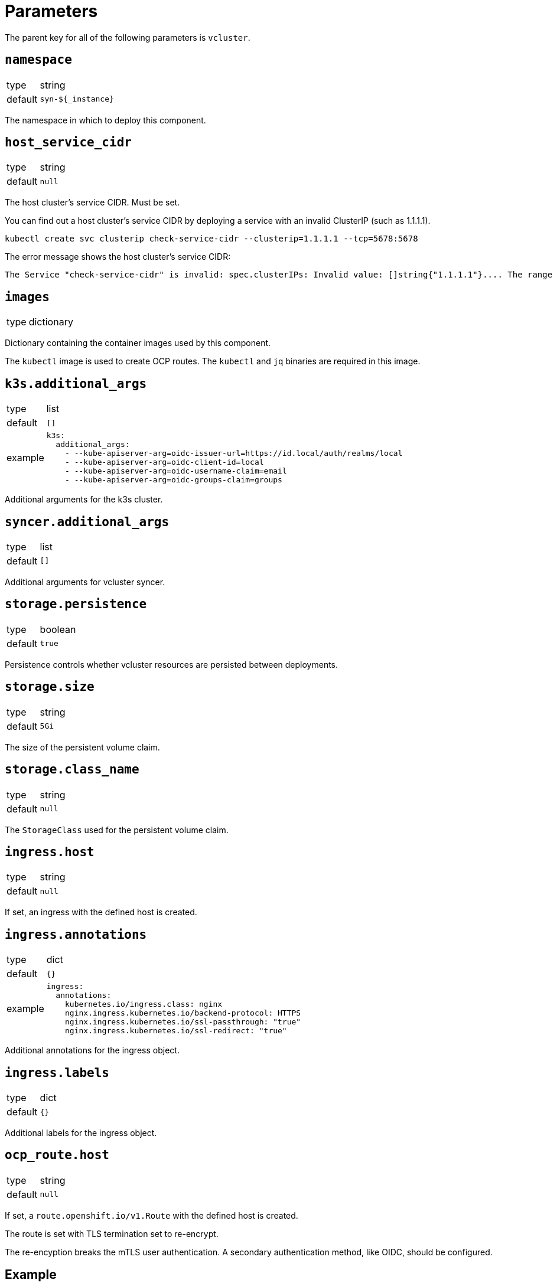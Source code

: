 = Parameters

The parent key for all of the following parameters is `vcluster`.

== `namespace`

[horizontal]
type:: string
default:: `syn-${_instance}`

The namespace in which to deploy this component.


== `host_service_cidr`

[horizontal]
type:: string
default:: `null`

The host cluster's service CIDR. Must be set.

You can find out a host cluster's service CIDR by deploying a service with an invalid ClusterIP (such as 1.1.1.1).

[source,shell]
----
kubectl create svc clusterip check-service-cidr --clusterip=1.1.1.1 --tcp=5678:5678
----

The error message shows the host cluster's service CIDR:

[source]
----
The Service "check-service-cidr" is invalid: spec.clusterIPs: Invalid value: []string{"1.1.1.1"}.... The range of valid IPs is 10.96.0.0/12.
----


== `images`

[horizontal]
type:: dictionary

Dictionary containing the container images used by this component.

The `kubectl` image is used to create OCP routes. The `kubectl` and `jq` binaries are required in this image.


== `k3s.additional_args`

[horizontal]
type:: list
default:: `[]`
example::
+
[source,yaml]
----
k3s:
  additional_args:
    - --kube-apiserver-arg=oidc-issuer-url=https://id.local/auth/realms/local
    - --kube-apiserver-arg=oidc-client-id=local
    - --kube-apiserver-arg=oidc-username-claim=email
    - --kube-apiserver-arg=oidc-groups-claim=groups
----

Additional arguments for the k3s cluster.


== `syncer.additional_args`

[horizontal]
type:: list
default:: `[]`

Additional arguments for vcluster syncer.


== `storage.persistence`

[horizontal]
type:: boolean
default:: `true`

Persistence controls whether vcluster resources are persisted between deployments.


== `storage.size`

[horizontal]
type:: string
default:: `5Gi`

The size of the persistent volume claim.


== `storage.class_name`

[horizontal]
type:: string
default:: `null`

The `StorageClass` used for the persistent volume claim.


== `ingress.host`

[horizontal]
type:: string
default:: `null`

If set, an ingress with the defined host is created.


== `ingress.annotations`

[horizontal]
type:: dict
default:: `{}`
example::
+
[source,yaml]
----
ingress:
  annotations:
    kubernetes.io/ingress.class: nginx
    nginx.ingress.kubernetes.io/backend-protocol: HTTPS
    nginx.ingress.kubernetes.io/ssl-passthrough: "true"
    nginx.ingress.kubernetes.io/ssl-redirect: "true"
----

Additional annotations for the ingress object.


== `ingress.labels`

[horizontal]
type:: dict
default:: `{}`

Additional labels for the ingress object.


== `ocp_route.host`

[horizontal]
type:: string
default:: `null`

If set, a `route.openshift.io/v1.Route` with the defined host is created.

The route is set with TLS termination set to re-encrypt.

The re-encyption breaks the mTLS user authentication.
A secondary authentication method, like OIDC, should be configured.


== Example

[source,yaml]
----
host_service_cidr: 172.30.0.0/16
storage:
  persistence: false
ingress:
  host: testcluster.local
k3s:
  additional_args:
    - --kube-apiserver-arg=oidc-issuer-url=https://id.local/auth/realms/local
    - --kube-apiserver-arg=oidc-client-id=local
    - --kube-apiserver-arg=oidc-username-claim=email
    - --kube-apiserver-arg=oidc-groups-claim=groups
----
